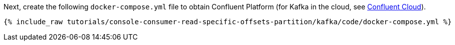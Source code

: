 Next, create the following `docker-compose.yml` file to obtain Confluent Platform (for Kafka in the cloud, see https://www.confluent.io/confluent-cloud/tryfree/[Confluent Cloud]).

+++++
<pre class="snippet"><code class="dockerfile">{% include_raw tutorials/console-consumer-read-specific-offsets-partition/kafka/code/docker-compose.yml %}</code></pre>
+++++
